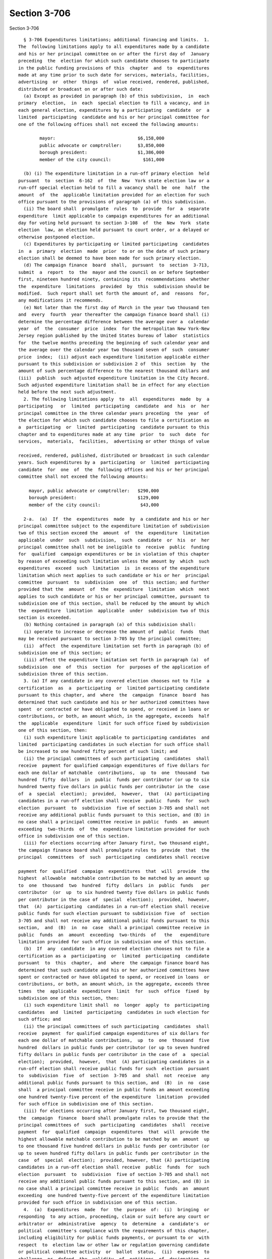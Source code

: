 Section 3-706
=============

Section 3-706 ::    
        
     
        § 3-706 Expenditures limitations; additional financing and limits.  1.
      The  following limitations apply to all expenditures made by a candidate
      and his or her principal committee on or after the first day of  January
      preceding  the  election for which such candidate chooses to participate
      in the public funding provisions of this  chapter  and  to  expenditures
      made at any time prior to such date for services, materials, facilities,
      advertising  or  other  things  of  value received, rendered, published,
      distributed or broadcast on or after such date:
        (a) Except as provided in paragraph (b) of this subdivision,  in  each
      primary  election,  in  each  special election to fill a vacancy, and in
      each general election, expenditures by a participating  candidate  or  a
      limited  participating  candidate and his or her principal committee for
      one of the following offices shall not exceed the following amounts:
     
              mayor:                               $6,158,000
              public advocate or comptroller:      $3,850,000
              borough president:                   $1,386,000
              member of the city council:            $161,000
     
        (b) (i) The expenditure limitation in a run-off primary election  held
      pursuant  to  section  6-162  of  the  New  York state election law or a
      run-off special election held to fill a vacancy shall be  one  half  the
      amount  of  the  applicable limitation provided for an election for such
      office pursuant to the provisions of paragraph (a) of this subdivision.
        (ii) The board shall  promulgate  rules  to  provide  for  a  separate
      expenditure  limit applicable to campaign expenditures for an additional
      day for voting held pursuant to section 3-108  of  the  New  York  state
      election  law, an election held pursuant to court order, or a delayed or
      otherwise postponed election.
        (c) Expenditures by participating or limited participating  candidates
      in  a  primary  election  made  prior  to or on the date of such primary
      election shall be deemed to have been made for such primary election.
        (d) The campaign finance  board  shall,  pursuant  to  section  3-713,
      submit  a  report  to  the  mayor and the council on or before September
      first, nineteen hundred ninety, containing its  recommendations  whether
      the  expenditure  limitations  provided  by  this  subdivision should be
      modified.  Such report shall set forth the amount of, and  reasons  for,
      any modifications it recommends.
        (e) Not later than the first day of March in the year two thousand ten
      and  every  fourth  year thereafter the campaign finance board shall (i)
      determine the percentage difference between the average over a  calendar
      year  of  the  consumer  price  index  for the metropolitan New York-New
      Jersey region published by the United States bureau of labor  statistics
      for  the twelve months preceding the beginning of such calendar year and
      the average over the calendar year two thousand seven of  such  consumer
      price  index;  (ii) adjust each expenditure limitation applicable either
      pursuant to this subdivision or subdivision 2 of  this  section  by  the
      amount of such percentage difference to the nearest thousand dollars and
      (iii)  publish  such adjusted expenditure limitation in the City Record.
      Such adjusted expenditure limitation shall be in effect for any election
      held before the next such adjustment.
        2. The following limitations apply  to  all  expenditures  made  by  a
      participating   or  limited  participating  candidate  and  his  or  her
      principal committee in the three calendar years preceding  the  year  of
      the election for which such candidate chooses to file a certification as
      a  participating  or  limited  participating  candidate pursuant to this
      chapter and to expenditures made at any time  prior  to  such  date  for
      services,  materials,  facilities,  advertising or other things of value
    
      received, rendered, published, distributed or broadcast in such calendar
      years. Such expenditures by a  participating  or  limited  participating
      candidate  for  one  of  the  following offices and his or her principal
      committee shall not exceed the following amounts:
     
          mayor, public advocate or comptroller:   $290,000
          borough president:                       $129,000
          member of the city council:               $43,000
     
        2-a.  (a)  If  the  expenditures  made  by  a candidate and his or her
      principal committee subject to the expenditure limitation of subdivision
      two of this section exceed the  amount  of  the  expenditure  limitation
      applicable  under  such  subdivision,  such  candidate  or  his  or  her
      principal committee shall not be ineligible to  receive  public  funding
      for  qualified  campaign expenditures or be in violation of this chapter
      by reason of exceeding such limitation unless the amount by  which  such
      expenditures  exceed  such  limitation  is  in excess of the expenditure
      limitation which next applies to such candidate or his or her  principal
      committee  pursuant  to  subdivision  one  of  this section; and further
      provided that the  amount  of  the  expenditure  limitation  which  next
      applies to such candidate or his or her principal committee, pursuant to
      subdivision one of this section, shall be reduced by the amount by which
      the  expenditure  limitation  applicable  under  subdivision two of this
      section is exceeded.
        (b) Nothing contained in paragraph (a) of this subdivision shall:
        (i) operate to increase or decrease the amount of  public  funds  that
      may be received pursuant to section 3-705 by the principal committee;
        (ii)  affect  the expenditure limitation set forth in paragraph (b) of
      subdivision one of this section; or
        (iii) affect the expenditure limitation set forth in paragraph (a)  of
      subdivision  one  of  this  section  for  purposes of the application of
      subdivision three of this section.
        3. (a) If any candidate in any covered election chooses not to file  a
      certification  as  a  participating  or  limited participating candidate
      pursuant to this chapter, and  where  the  campaign  finance  board  has
      determined that such candidate and his or her authorized committees have
      spent  or contracted or have obligated to spend, or received in loans or
      contributions, or both, an amount which, in the aggregate, exceeds  half
      the  applicable  expenditure  limit for such office fixed by subdivision
      one of this section, then:
        (i) such expenditure limit applicable to participating candidates  and
      limited  participating candidates in such election for such office shall
      be increased to one hundred fifty percent of such limit; and
        (ii) the principal committees of such participating  candidates  shall
      receive  payment for qualified campaign expenditures of five dollars for
      each one dollar of matchable  contributions,  up  to  one  thousand  two
      hundred  fifty  dollars  in  public  funds per contributor (or up to six
      hundred twenty five dollars in public funds per contributor in the  case
      of  a  special  election);  provided,  however,  that  (A) participating
      candidates in a run-off election shall receive  public  funds  for  such
      election  pursuant  to  subdivision  five of section 3-705 and shall not
      receive any additional public funds pursuant to this section, and (B) in
      no case shall a principal committee receive in public  funds  an  amount
      exceeding  two-thirds  of  the  expenditure limitation provided for such
      office in subdivision one of this section.
        (iii) for elections occurring after January first, two thousand eight,
      the campaign finance board shall promulgate rules to  provide  that  the
      principal  committees  of  such  participating  candidates shall receive
    
      payment for  qualified  campaign  expenditures  that  will  provide  the
      highest  allowable  matchable contribution to be matched by an amount up
      to  one  thousand  two  hundred  fifty  dollars  in  public  funds   per
      contributor  (or  up  to six hundred twenty five dollars in public funds
      per contributor in the case of  special  election);  provided,  however,
      that  (A)  participating  candidates in a run-off election shall receive
      public funds for such election pursuant to subdivision five  of  section
      3-705 and shall not receive any additional public funds pursuant to this
      section,  and  (B)  in  no  case  shall a principal committee receive in
      public  funds  an  amount  exceeding  two-thirds  of   the   expenditure
      limitation provided for such office in subdivision one of this section.
        (b)  If  any  candidate  in any covered election chooses not to file a
      certification as a  participating  or  limited  participating  candidate
      pursuant  to  this  chapter,  and  where  the campaign finance board has
      determined that such candidate and his or her authorized committees have
      spent or contracted or have obligated to spend, or received in loans  or
      contributions, or both, an amount which, in the aggregate, exceeds three
      times  the  applicable  expenditure  limit  for  such  office  fixed  by
      subdivision one of this section, then:
        (i) such expenditure limit shall  no  longer  apply  to  participating
      candidates  and  limited  participating  candidates in such election for
      such office; and
        (ii) the principal committees of such participating  candidates  shall
      receive  payment  for qualified campaign expenditures of six dollars for
      each one dollar of matchable contributions,  up  to  one  thousand  five
      hundred  dollars in public funds per contributor (or up to seven hundred
      fifty dollars in public funds per contributor in the case of  a  special
      election);  provided,  however,  that  (A) participating candidates in a
      run-off election shall receive public funds for such  election  pursuant
      to  subdivision  five  of  section  3-705  and  shall  not  receive  any
      additional public funds pursuant to this section, and  (B)  in  no  case
      shall  a principal committee receive in public funds an amount exceeding
      one hundred twenty-five percent of the expenditure  limitation  provided
      for such office in subdivision one of this section.
        (iii) for elections occurring after January first, two thousand eight,
      the  campaign  finance  board shall promulgate rules to provide that the
      principal committees of  such  participating  candidates  shall  receive
      payment  for  qualified  campaign  expenditures  that  will  provide the
      highest allowable matchable contribution to be matched by an  amount  up
      to one thousand five hundred dollars in public funds per contributor (or
      up to seven hundred fifty dollars in public funds per contributor in the
      case  of  special  election);  provided, however, that (A) participating
      candidates in a run-off election shall receive  public  funds  for  such
      election  pursuant  to  subdivision  five of section 3-705 and shall not
      receive any additional public funds pursuant to this section, and (B) in
      no case shall a principal committee receive in public  funds  an  amount
      exceeding  one hundred twenty-five percent of the expenditure limitation
      provided for such office in subdivision one of this section.
        4.  (a)  Expenditures  made  for  the  purpose  of:  (i)  bringing  or
      responding  to any action, proceeding, claim or suit before any court or
      arbitrator or  administrative  agency  to  determine  a  candidate's  or
      political  committee's compliance with the requirements of this chapter,
      including eligibility for public funds payments, or pursuant to or  with
      respect  to  election law or other law or regulation governing candidate
      or political committee activity  or  ballot  status,  (ii)  expenses  to
      challenge  or  defend  the  validity  of  petitions  of  designation  or
      nomination or certificates  of  nomination,  acceptance,  authorization,
      declination  or  substitution, and expenses related to the canvassing or
    
      re-canvassing of election results, and (iii)  expenses  related  to  the
      post-election  audit shall not be limited by the expenditure limitations
      of this section.
        (b)  A  participating  candidate shall be required to provide detailed
      documentation substantiating all exempt expenditure claims made pursuant
      to this subdivision.
    
    
    
    
    
    
    